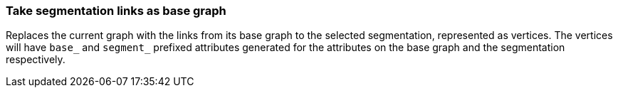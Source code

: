 ### Take segmentation links as base graph

Replaces the current graph with the links from its base graph to the selected segmentation, represented
as vertices. The vertices will have `base_` and `segment_` prefixed attributes generated for the
attributes on the base graph and the segmentation respectively.
